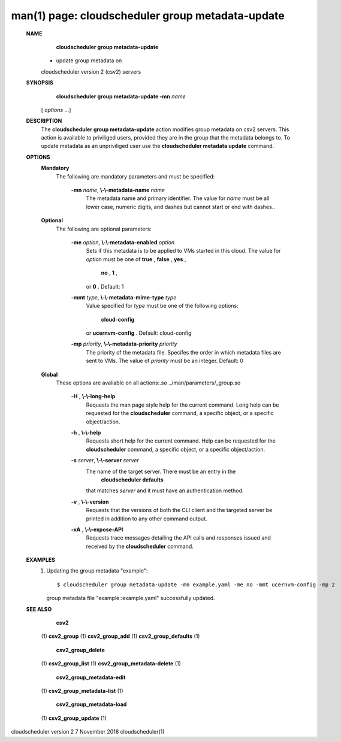 .. File generated by /hepuser/crlb/Git/cloudscheduler/utilities/cli_doc_to_rst - DO NOT EDIT
..
.. To modify the contents of this file:
..   1. edit the man page file(s) ".../cloudscheduler/cli/man/csv2_group_metadata-update.1"
..   2. run the utility ".../cloudscheduler/utilities/cli_doc_to_rst"
..

man(1) page: cloudscheduler group metadata-update
=================================================

 
 
 
 **NAME** 
        **cloudscheduler  group metadata-update** 
       - update group metadata on
       cloudscheduler version 2 (csv2) servers
 
 **SYNOPSIS** 
        **cloudscheduler group metadata-update -mn**  *name*
       [ *options*
       ...]
 
 **DESCRIPTION** 
       The  **cloudscheduler group metadata-update** 
       action modifies group metadata
       on  csv2  servers.   This action is available to priviliged users, 
       provided they are in the group that the metadata belongs  to.   To  update
       metadata as an unpriviliged user use the  **cloudscheduler metadata update** 
       command.
 
 **OPTIONS** 
    **Mandatory** 
       The following are mandatory parameters and must be specified:
 
        **-mn**  *name*, **\\-\\-metadata-name**  *name*
              The metadata name and primary identifier.  The  value  for   *name*
              must  be  all  lower case, numeric digits, and dashes but cannot
              start or end with dashes..
 
    **Optional** 
       The following are optional parameters:
 
        **-me**  *option*, **\\-\\-metadata-enabled**  *option*
              Sets if this metadata is to be applied to VMs  started  in  this
              cloud.   The  value  for  *option*
              must be one of **true** , **false** , **yes** ,
               **no** , **1** ,
              or **0** .
              Default: 1
 
        **-mmt**  *type*, **\\-\\-metadata-mime-type**  *type*
              Value specified for  *type*
              must be one of the  following  options:
               **cloud-config** 
              or **ucernvm-config** .
              Default: cloud-config
 
        **-mp**  *priority*, **\\-\\-metadata-priority**  *priority*
              The  priority of the metadata file.  Specifes the order in which
              metadata files are sent to VMs.  The value of  *priority*
              must  be
              an integer.  Default: 0
 
    **Global** 
       These   options   are   avaliable  on  all  actions:.so  
       ../man/parameters/_group.so
 
        **-H** , **\\-\\-long-help** 
              Requests the man page style help for the current command.   Long
              help can be requested for the  **cloudscheduler** 
              command, a specific
              object, or a specific object/action.
 
        **-h** , **\\-\\-help** 
              Requests short help  for  the  current  command.   Help  can  be
              requested  for the  **cloudscheduler** 
              command, a specific object, or
              a specific object/action.
 
        **-s**  *server*, **\\-\\-server**  *server*
              The name of the target server.  There must be an  entry  in  the
               **cloudscheduler  defaults** 
              that matches *server*
              and it must have an
              authentication method.
 
        **-v** , **\\-\\-version** 
              Requests that the versions of both the CLI client and  the  
              targeted server be printed in addition to any other command output.
 
        **-xA** , **\\-\\-expose-API** 
              Requests  trace  messages  detailing the API calls and responses
              issued and received by the  **cloudscheduler** 
              command.
 
 **EXAMPLES** 
       1.     Updating the group metadata "example"::

              $ cloudscheduler group metadata-update -mn example.yaml -me no -mmt ucernvm-config -mp 2
              group metadata file "example::example.yaml" successfully  updated.
 
 **SEE ALSO** 
        **csv2** 
       (1) **csv2_group** 
       (1) **csv2_group_add** 
       (1) **csv2_group_defaults** 
       (1)
        **csv2_group_delete** 
       (1) **csv2_group_list** 
       (1) **csv2_group_metadata-delete** 
       (1)
        **csv2_group_metadata-edit** 
       (1) **csv2_group_metadata-list** 
       (1)
        **csv2_group_metadata-load** 
       (1) **csv2_group_update** 
       (1)
 
 
 
 
cloudscheduler version 2        7 November 2018              cloudscheduler(1)
 
